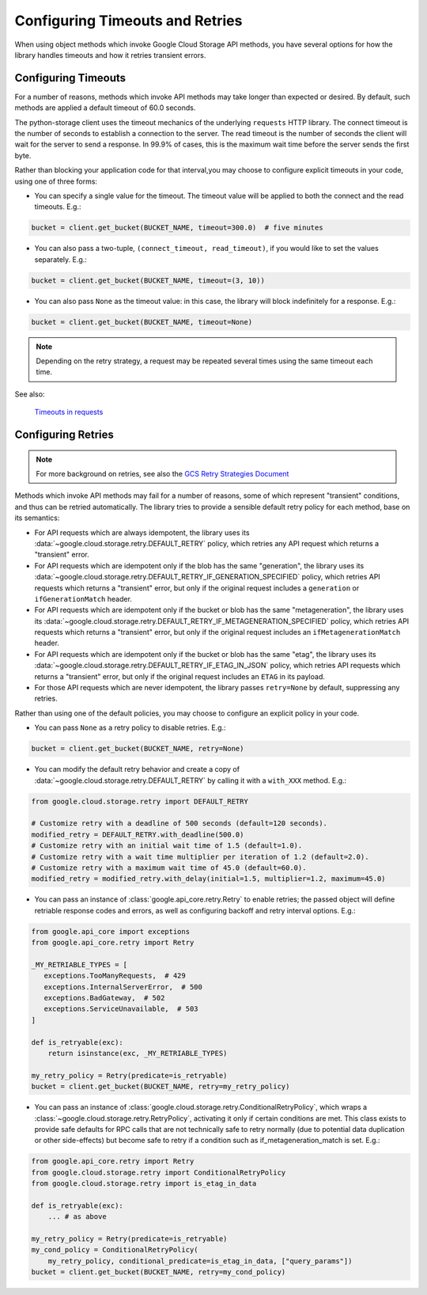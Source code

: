 Configuring Timeouts and Retries
================================

When using object methods which invoke Google Cloud Storage API methods,
you have several options for how the library handles timeouts and
how it retries transient errors.


.. _configuring_timeouts:

Configuring Timeouts
--------------------

For a number of reasons, methods which invoke API methods may take
longer than expected or desired. By default, such methods are applied a
default timeout of 60.0 seconds.

The python-storage client uses the timeout mechanics of the underlying
``requests`` HTTP library. The connect timeout is the number of seconds
to establish a connection to the server. The read timeout is the number
of seconds the client will wait for the server to send a response.
In 99.9% of cases, this is the maximum wait time before the server sends
the first byte.

Rather than blocking your application code for that interval,you may choose to
configure explicit timeouts in your code, using one of three forms:

- You can specify a single value for the timeout. The timeout value will be
  applied to both the connect and the read timeouts. E.g.:

.. code-block:: python

   bucket = client.get_bucket(BUCKET_NAME, timeout=300.0)  # five minutes

- You can also pass a two-tuple, ``(connect_timeout, read_timeout)``,
  if you would like to set the values separately. E.g.:

.. code-block:: python

   bucket = client.get_bucket(BUCKET_NAME, timeout=(3, 10))


- You can also pass ``None`` as the timeout value:  in this case, the library
  will block indefinitely for a response.  E.g.:

.. code-block:: python

   bucket = client.get_bucket(BUCKET_NAME, timeout=None)

.. note::
   Depending on the retry strategy, a request may be
   repeated several times using the same timeout each time.

See also:

  `Timeouts in requests <https://requests.readthedocs.io/en/latest/user/advanced/#timeouts>`_


.. _configuring_retries:

Configuring Retries
--------------------

.. note::

   For more background on retries, see also the
   `GCS Retry Strategies Document <https://cloud.google.com/storage/docs/retry-strategy#python>`_ 

Methods which invoke API methods may fail for a number of reasons, some of
which represent "transient" conditions, and thus can be retried
automatically.  The library tries to provide a sensible default retry policy
for each method, base on its semantics:

- For API requests which are always idempotent, the library uses its
  :data:`~google.cloud.storage.retry.DEFAULT_RETRY` policy, which
  retries any API request which returns a "transient" error.

- For API requests which are idempotent only if the blob has
  the same "generation", the library uses its
  :data:`~google.cloud.storage.retry.DEFAULT_RETRY_IF_GENERATION_SPECIFIED`
  policy, which retries API requests which returns a "transient" error,
  but only if the original request includes a ``generation`` or
  ``ifGenerationMatch`` header.

- For API requests which are idempotent only if the bucket or blob has
  the same "metageneration", the library uses its
  :data:`~google.cloud.storage.retry.DEFAULT_RETRY_IF_METAGENERATION_SPECIFIED`
  policy, which retries API requests which returns a "transient" error,
  but only if the original request includes an ``ifMetagenerationMatch`` header.

- For API requests which are idempotent only if the bucket or blob has
  the same "etag", the library uses its
  :data:`~google.cloud.storage.retry.DEFAULT_RETRY_IF_ETAG_IN_JSON`
  policy, which retries API requests which returns a "transient" error,
  but only if the original request includes an ``ETAG`` in its payload.

- For those API requests which are never idempotent, the library passes
  ``retry=None`` by default, suppressing any retries.

Rather than using one of the default policies, you may choose to configure an
explicit policy in your code.

- You can pass ``None`` as a retry policy to disable retries.  E.g.:

.. code-block:: python

   bucket = client.get_bucket(BUCKET_NAME, retry=None)

- You can modify the default retry behavior and create a copy of :data:`~google.cloud.storage.retry.DEFAULT_RETRY`
  by calling it with a ``with_XXX`` method. E.g.:

.. code-block:: python

   from google.cloud.storage.retry import DEFAULT_RETRY

   # Customize retry with a deadline of 500 seconds (default=120 seconds).
   modified_retry = DEFAULT_RETRY.with_deadline(500.0)
   # Customize retry with an initial wait time of 1.5 (default=1.0).
   # Customize retry with a wait time multiplier per iteration of 1.2 (default=2.0).
   # Customize retry with a maximum wait time of 45.0 (default=60.0).
   modified_retry = modified_retry.with_delay(initial=1.5, multiplier=1.2, maximum=45.0)

- You can pass an instance of :class:`google.api_core.retry.Retry` to enable
  retries;  the passed object will define retriable response codes and errors,
  as well as configuring backoff and retry interval options.  E.g.:

.. code-block:: python

   from google.api_core import exceptions
   from google.api_core.retry import Retry

   _MY_RETRIABLE_TYPES = [
      exceptions.TooManyRequests,  # 429
      exceptions.InternalServerError,  # 500
      exceptions.BadGateway,  # 502
      exceptions.ServiceUnavailable,  # 503
   ]

   def is_retryable(exc):
       return isinstance(exc, _MY_RETRIABLE_TYPES)

   my_retry_policy = Retry(predicate=is_retryable)
   bucket = client.get_bucket(BUCKET_NAME, retry=my_retry_policy)

- You can pass an instance of
  :class:`google.cloud.storage.retry.ConditionalRetryPolicy`, which wraps a
  :class:`~google.cloud.storage.retry.RetryPolicy`, activating it only if
  certain conditions are met. This class exists to provide safe defaults
  for RPC calls that are not technically safe to retry normally (due to
  potential data duplication or other side-effects) but become safe to retry
  if a condition such as if_metageneration_match is set.  E.g.:

.. code-block:: python

   from google.api_core.retry import Retry
   from google.cloud.storage.retry import ConditionalRetryPolicy
   from google.cloud.storage.retry import is_etag_in_data

   def is_retryable(exc):
       ... # as above

   my_retry_policy = Retry(predicate=is_retryable)
   my_cond_policy = ConditionalRetryPolicy(
       my_retry_policy, conditional_predicate=is_etag_in_data, ["query_params"])
   bucket = client.get_bucket(BUCKET_NAME, retry=my_cond_policy)
